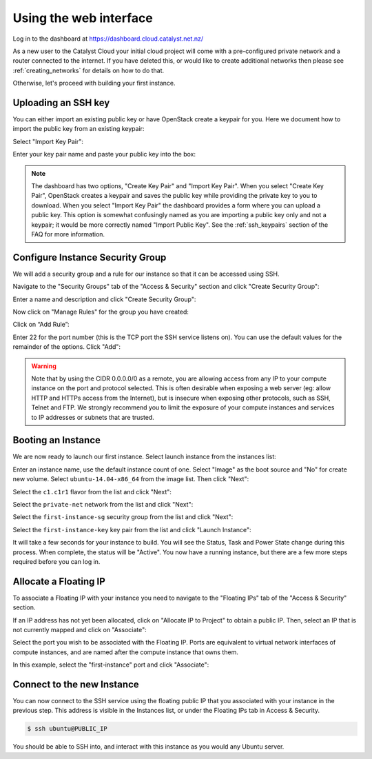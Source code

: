 ***********************
Using the web interface
***********************

Log in to the dashboard at https://dashboard.cloud.catalyst.net.nz/

As a new user to the Catalyst Cloud your initial cloud project will come with a pre-configured
private network and a router connected to the internet. If you have deleted this, or would like to
create additional networks then please see :ref:`creating_networks` for details on how to do that.

Otherwise, let's proceed with building your first instance.


Uploading an SSH key
====================

You can either import an existing public key or have OpenStack create a keypair
for you. Here we document how to import the public key from an existing keypair:

Select "Import Key Pair":

.. image:: ../_static/fi-key-pair-import-1.png
   :align: center


Enter your key pair name and paste your public key into the box:

.. image:: ../_static/fi-key-pair-import-2.png
   :align: center


.. note::

 The dashboard has two options, "Create Key Pair" and "Import Key Pair". When
 you select "Create Key Pair", OpenStack creates a keypair and saves the public
 key while providing the private key to you to download. When you select
 "Import Key Pair" the dashboard provides a form where you can upload a public
 key. This option is somewhat confusingly named as you are importing a public
 key only and not a keypair; it would be more correctly named "Import Public
 Key". See the :ref:`ssh_keypairs` section of the FAQ for more information.


Configure Instance Security Group
=================================

We will add  a security group and a rule for our instance so that it can be
accessed using SSH.

Navigate to the "Security Groups" tab of the "Access & Security" section and
click "Create Security Group":

.. image:: ../_static/fi-security-group-create-1.png
   :align: center


Enter a name and description and click "Create Security Group":

.. image:: ../_static/fi-security-group-create-2.png
   :align: center


Now click on "Manage Rules" for the group you have created:

.. image:: ../_static/fi-security-group-rules-manage.png
   :align: center


Click on “Add Rule”:

.. image:: ../_static/fi-security-group-rule-add.png
   :align: center


Enter 22 for the port number (this is the TCP port the SSH service listens on).
You can use the default values for the remainder of the options. Click "Add":

.. image:: ../_static/fi-security-group-rule-add-add.png
   :align: center


.. warning::

  Note that by using the CIDR 0.0.0.0/0 as a remote, you are allowing access
  from any IP to your compute instance on the port and protocol selected. This
  is often desirable when exposing a web server (eg: allow HTTP and HTTPs
  access from the Internet), but is insecure when exposing other protocols,
  such as SSH, Telnet and FTP. We strongly recommend you to limit the exposure
  of your compute instances and services to IP addresses or subnets that are
  trusted.


Booting an Instance
===================

We are now ready to launch our first instance. Select launch instance from the
instances list:

.. image:: ../_static/fi-instance-launch.png
   :align: center


Enter an instance name, use the default instance count of one.  Select "Image"
as the boot source and "No" for create new volume. Select
``ubuntu-14.04-x86_64`` from the image list. Then click "Next":

.. image:: ../_static/fi-launch-instance-source.png
   :align: center


Select the ``c1.c1r1`` flavor from the list and click "Next":

.. image:: ../_static/fi-launch-instance-flavor.png
   :align: center


Select the ``private-net`` network from the list and click "Next":

.. image:: ../_static/fi-launch-instance-networks.png
   :align: center


Select the ``first-instance-sg`` security group from the list and click "Next":

.. image:: ../_static/fi-launch-instance-security-groups.png
   :align: center


Select the ``first-instance-key`` key pair from the list and click "Launch
Instance":

.. image:: ../_static/fi-launch-instance-key-pair.png
   :align: center


It will take a few seconds for your instance to build. You will see the Status,
Task and Power State change during this process. When complete, the status will
be "Active". You now have a running instance, but there are a few more steps
required before you can log in.


Allocate a Floating IP
======================

To associate a Floating IP with your instance you need to navigate to the
"Floating IPs" tab of the "Access & Security" section.

If an IP address has not yet been allocated, click on "Allocate IP to Project" to
obtain a public IP. Then, select an IP that is not currently mapped and click
on "Associate":

.. image:: ../_static/fi-floating-ip.png
   :align: center


Select the port you wish to be associated with the Floating IP. Ports are
equivalent to virtual network interfaces of compute instances, and are named
after the compute instance that owns them.

In this example, select the "first-instance" port and click "Associate":

.. image:: ../_static/fi-floating-ip-associate.png
   :align: center


Connect to the new Instance
===========================

You can now connect to the SSH service using the floating public IP that you
associated with your instance in the previous step. This address is visible in
the Instances list, or under the Floating IPs tab in Access & Security.

.. code-block:: bash

 $ ssh ubuntu@PUBLIC_IP

You should be able to SSH into, and interact with this instance as you would
any Ubuntu server.
